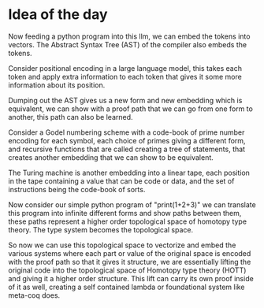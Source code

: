 * Idea of the day

Now feeding a python program into this llm, we can embed the tokens into vectors.
The Abstract Syntax Tree (AST) of the compiler also embeds the tokens.

Consider positional encoding in a large language model,
this takes each token and apply extra information to each token that gives it some
more information about its position.

Dumping out the AST gives us a new form and new embedding which is
equivalent, we can show with a proof path that we can go from one form to another,
this path can also be learned.

Consider a Godel numbering scheme with a code-book of prime number encoding
for each symbol, each choice of primes giving a different form,
and recursive functions that are called creating a tree
of statements, that creates another embedding that we can show to be equivalent.

The Turing machine is another embedding into a linear tape, each position in the tape
containing a value that can be code or data, and the set of instructions being the code-book of sorts.

Now consider our simple python program of "print(1+2+3)" we can translate this program into
infinite different forms and show paths between them, these paths represent a higher order
topological space of homotopy type theory. The type system becomes the topological space.

So now we can use this topological space to vectorize and embed the various systems
where each part or value of the original space is encoded with the proof path
so that it gives it structure, we are essentially lifting the original code into the topological space of Homotopy type theory (HOTT)
and giving it a higher order structure. This lift can carry its own proof inside of it as well, creating a self contained
lambda or foundational system like meta-coq does. 

